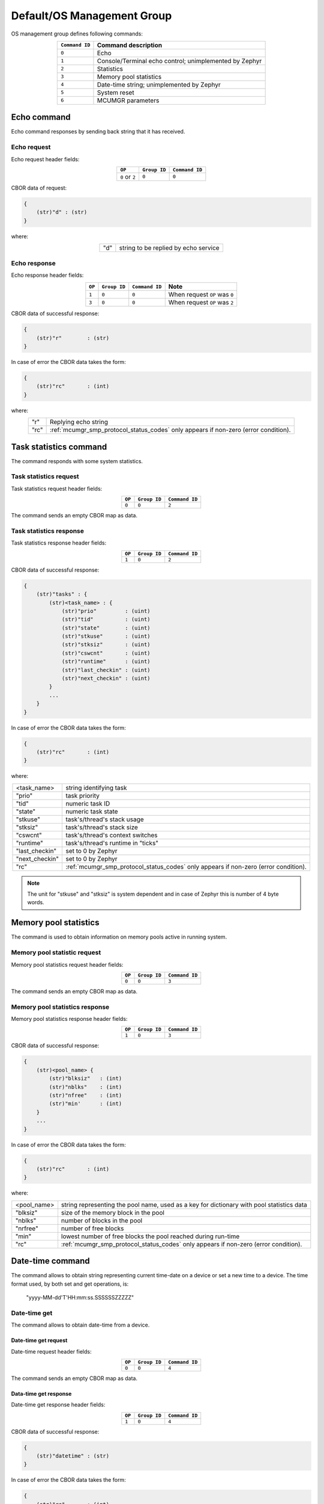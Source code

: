 .. _mcumgr_smp_group_0:

Default/OS Management Group
###########################

OS management group defines following commands:

.. table::
    :align: center

    +-------------------+-----------------------------------------------+
    | ``Command ID``    | Command description                           |
    +===================+===============================================+
    | ``0``             | Echo                                          |
    +-------------------+-----------------------------------------------+
    | ``1``             | Console/Terminal echo control;                |
    |                   | unimplemented by Zephyr                       |
    +-------------------+-----------------------------------------------+
    | ``2``             | Statistics                                    |
    +-------------------+-----------------------------------------------+
    | ``3``             | Memory pool statistics                        |
    +-------------------+-----------------------------------------------+
    | ``4``             | Date-time string; unimplemented by Zephyr     |
    +-------------------+-----------------------------------------------+
    | ``5``             | System reset                                  |
    +-------------------+-----------------------------------------------+
    | ``6``             | MCUMGR parameters                             |
    +-------------------+-----------------------------------------------+

Echo command
************

Echo command responses by sending back string that it has received.

Echo request
============

Echo request header fields:

.. table::
    :align: center

    +--------------------+--------------+----------------+
    | ``OP``             | ``Group ID`` | ``Command ID`` |
    +====================+==============+================+
    | ``0`` or ``2``     | ``0``        |  ``0``         |
    +--------------------+--------------+----------------+

CBOR data of request:

.. code-block:: none

    {
        (str)"d" : (str)
    }

where:

.. table::
    :align: center

    +-----------------------+---------------------------------------------------+
    | "d"                   | string to be replied by echo service              |
    +-----------------------+---------------------------------------------------+

Echo response
=============

Echo response header fields:

.. table::
    :align: center

    +--------+--------------+----------------+----------------------------------+
    | ``OP`` | ``Group ID`` | ``Command ID`` | Note                             |
    +========+==============+================+==================================+
    | ``1``  | ``0``        |  ``0``         | When request ``OP`` was ``0``    |
    +--------+--------------+----------------+----------------------------------+
    | ``3``  | ``0``        |  ``0``         | When request ``OP`` was ``2``    |
    +--------+--------------+----------------+----------------------------------+

CBOR data of successful response:

.. code-block:: none

    {
        (str)"r"        : (str)
    }

In case of error the CBOR data takes the form:

.. code-block:: none

    {
        (str)"rc"       : (int)
    }

where:

.. table::
    :align: center

    +-----------------------+---------------------------------------------------+
    | "r"                   | Replying echo string                              |
    +-----------------------+---------------------------------------------------+
    | "rc"                  | :ref:`mcumgr_smp_protocol_status_codes`           |
    |                       | only appears if non-zero (error condition).       |
    +-----------------------+---------------------------------------------------+

Task statistics command
***********************

The command responds with some system statistics.

Task statistics request
=======================

Task statistics request header fields:

.. table::
    :align: center

    +--------+--------------+----------------+
    | ``OP`` | ``Group ID`` | ``Command ID`` |
    +========+==============+================+
    | ``0``  | ``0``        |  ``2``         |
    +--------+--------------+----------------+

The command sends an empty CBOR map as data.


Task statistics response
========================

Task statistics response header fields:

.. table::
    :align: center

    +--------+--------------+----------------+
    | ``OP`` | ``Group ID`` | ``Command ID`` |
    +========+==============+================+
    | ``1``  | ``0``        |  ``2``         |
    +--------+--------------+----------------+

CBOR data of successful response:

.. code-block:: none

    {
        (str)"tasks" : {
            (str)<task_name> : {
                (str)"prio"         : (uint)
                (str)"tid"          : (uint)
                (str)"state"        : (uint)
                (str)"stkuse"       : (uint)
                (str)"stksiz"       : (uint)
                (str)"cswcnt"       : (uint)
                (str)"runtime"      : (uint)
                (str)"last_checkin" : (uint)
                (str)"next_checkin" : (uint)
            }
            ...
        }
    }

In case of error the CBOR data takes the form:

.. code-block:: none

    {
        (str)"rc"       : (int)
    }

where:

.. table::
    :align: center

    +-----------------------+---------------------------------------------------+
    | <task_name>           | string identifying task                           |
    +-----------------------+---------------------------------------------------+
    | "prio"                | task priority                                     |
    +-----------------------+---------------------------------------------------+
    | "tid"                 | numeric task ID                                   |
    +-----------------------+---------------------------------------------------+
    | "state"               | numeric task state                                |
    +-----------------------+---------------------------------------------------+
    | "stkuse"              | task's/thread's stack usage                       |
    +-----------------------+---------------------------------------------------+
    | "stksiz"              | task's/thread's stack size                        |
    +-----------------------+---------------------------------------------------+
    | "cswcnt"              | task's/thread's context switches                  |
    +-----------------------+---------------------------------------------------+
    | "runtime"             | task's/thread's runtime in "ticks"                |
    +-----------------------+---------------------------------------------------+
    | "last_checkin"        | set to 0 by Zephyr                                |
    +-----------------------+---------------------------------------------------+
    | "next_checkin"        | set to 0 by Zephyr                                |
    +-----------------------+---------------------------------------------------+
    | "rc"                  | :ref:`mcumgr_smp_protocol_status_codes`           |
    |                       | only appears if non-zero (error condition).       |
    +-----------------------+---------------------------------------------------+

.. note::
    The unit for "stkuse" and "stksiz" is system dependent and in case of Zephyr
    this is number of 4 byte words.

Memory pool statistics
**********************

The command is used to obtain information on memory pools active in running
system.

Memory pool statistic request
=============================

Memory pool statistics request header fields:

.. table::
    :align: center

    +--------+--------------+----------------+
    | ``OP`` | ``Group ID`` | ``Command ID`` |
    +========+==============+================+
    | ``0``  | ``0``        |  ``3``         |
    +--------+--------------+----------------+

The command sends an empty CBOR map as data.

Memory pool statistics response
===============================

Memory pool statistics response header fields:

.. table::
    :align: center

    +--------+--------------+----------------+
    | ``OP`` | ``Group ID`` | ``Command ID`` |
    +========+==============+================+
    | ``1``  | ``0``        |  ``3``         |
    +--------+--------------+----------------+

CBOR data of successful response:

.. code-block:: none

    {
        (str)<pool_name> {
            (str)"blksiz"   : (int)
            (str)"nblks"    : (int)
            (str)"nfree"    : (int)
            (str)"min'      : (int)
        }
        ...
    }

In case of error the CBOR data takes the form:

.. code-block:: none

    {
        (str)"rc"       : (int)
    }

where:

.. table::
    :align: center

    +-----------------------+---------------------------------------------------+
    | <pool_name>           | string representing the pool name, used as a key  |
    |                       | for dictionary with pool statistics data          |
    +-----------------------+---------------------------------------------------+
    | "blksiz"              | size of the memory block in the pool              |
    +-----------------------+---------------------------------------------------+
    | "nblks"               | number of blocks in the pool                      |
    +-----------------------+---------------------------------------------------+
    | "nrfree"              | number of free blocks                             |
    +-----------------------+---------------------------------------------------+
    | "min"                 | lowest number of free blocks the pool reached     |
    |                       | during run-time                                   |
    +-----------------------+---------------------------------------------------+
    | "rc"                  | :ref:`mcumgr_smp_protocol_status_codes`           |
    |                       | only appears if non-zero (error condition).       |
    +-----------------------+---------------------------------------------------+

Date-time command
*****************

The command allows to obtain string representing current time-date on a device
or set a new time to a device.
The time format used, by both set and get operations, is:

    "yyyy-MM-dd'T'HH:mm:ss.SSSSSSZZZZZ"

Date-time get
=============

The command allows to obtain date-time from a device.

Date-time get request
---------------------

Date-time request header fields:

.. table::
    :align: center

    +--------+--------------+----------------+
    | ``OP`` | ``Group ID`` | ``Command ID`` |
    +========+==============+================+
    | ``0``  | ``0``        |  ``4``         |
    +--------+--------------+----------------+

The command sends an empty CBOR map as data.

Data-time get response
----------------------

Date-time get response header fields:

.. table::
    :align: center

    +--------+--------------+----------------+
    | ``OP`` | ``Group ID`` | ``Command ID`` |
    +========+==============+================+
    | ``1``  | ``0``        |  ``4``         |
    +--------+--------------+----------------+

CBOR data of successful response:

.. code-block:: none

    {
        (str)"datetime" : (str)
    }

In case of error the CBOR data takes the form:

.. code-block:: none

    {
        (str)"rc"       : (int)
    }

where:

.. table::
    :align: center

    +-----------------------+---------------------------------------------------+
    | "datetime"            | String in format                                  |
    |                       | yyyy-MM-dd'T'HH:mm:ss.SSSSSSZZZZZ                 |
    +-----------------------+---------------------------------------------------+
    | "rc"                  | :ref:`mcumgr_smp_protocol_status_codes`;          |
    |                       | only appears if non-zero (error condition).       |
    +-----------------------+---------------------------------------------------+


Date-time set
=============

The command allows to set date-time to a device.

Date-time set request
---------------------

Date-time set request header fields:

.. table::
    :align: center

    +--------+--------------+----------------+
    | ``OP`` | ``Group ID`` | ``Command ID`` |
    +========+==============+================+
    | ``2``  | ``0``        |  ``4``         |
    +--------+--------------+----------------+

CBOR data of response:

.. code-block:: none

    {
        (str)"datetime" : (str)
    }

where:

.. table::
    :align: center

    +-----------------------+---------------------------------------------------+
    | "datetime"            | String in format                                  |
    |                       | yyyy-MM-dd'T'HH:mm:ss.SSSSSSZZZZZ                 |
    +-----------------------+---------------------------------------------------+

Data-time set response
----------------------

Date-time set response header fields:

.. table::
    :align: center

    +--------+--------------+----------------+
    | ``OP`` | ``Group ID`` | ``Command ID`` |
    +========+==============+================+
    | ``1``  | ``0``        |  ``4``         |
    +--------+--------------+----------------+

The command sends an empty CBOR map as data if successful. In case of error the
CBOR data takes the form:

.. code-block:: none

    {
        (str)"rc"       : (int)
    }

where:

.. table::
    :align: center

    +-----------------------+---------------------------------------------------+
    | "rc"                  | :ref:`mcumgr_smp_protocol_status_codes`           |
    |                       | only appears if non-zero (error condition).       |
    +-----------------------+---------------------------------------------------+

System reset
************

Performs reset of system. The device should issue response before resetting so
that the SMP client could receive information that the command has been
accepted. By default, this command is accepted in all conditions, however if
the :kconfig:option:`CONFIG_MCUMGR_GRP_OS_OS_RESET_HOOK` is enabled and an
application registers a callback, the callback will be called when this command
is issued and can be used to perform any necessary tidy operations prior to the
module rebooting, or to reject the reset request outright altogether with an
error response. For details on this functionality, see `ref:`mcumgr_callbacks`.

System reset request
====================

System reset request header fields:

.. table::
    :align: center

    +--------+--------------+----------------+
    | ``OP`` | ``Group ID`` | ``Command ID`` |
    +========+==============+================+
    | ``2``  | ``0``        |  ``5``         |
    +--------+--------------+----------------+

Normally the command sends an empty CBOR map as data, but if previous
reset attempt has been responded with "rc" code equal ``10`` (busy),
then following map may be send to force the reset:

.. code-block:: none

    {
        (opt)"force"       : (int)
    }

where:

.. table::
    :align: center

    +-----------------------+---------------------------------------------------+
    | "force"               | Force reset if value > 0, optional if 0.          |
    +-----------------------+---------------------------------------------------+


System reset response
=====================

System reset response header fields

.. table::
    :align: center

    +--------+--------------+----------------+
    | ``OP`` | ``Group ID`` | ``Command ID`` |
    +========+==============+================+
    | ``3``  | ``0``        |  ``5``         |
    +--------+--------------+----------------+

The command sends an empty CBOR map as data if successful. In case of error the
CBOR data takes the form:

.. code-block:: none

    {
        (str)"rc"       : (int)
    }

where:

.. table::
    :align: center

    +-----------------------+---------------------------------------------------+
    | "rc"                  | :ref:`mcumgr_smp_protocol_status_codes`;          |
    |                       | only appears if non-zero (error condition).       |
    +-----------------------+---------------------------------------------------+

MCUMGR Parameters
*****************

Used to obtain parameters of mcumgr library.

MCUMGR Parameters Request
=========================

MCUMGR parameters request header fields:

.. table::
    :align: center

    +--------+--------------+----------------+
    | ``OP`` | ``Group ID`` | ``Command ID`` |
    +========+==============+================+
    | ``0``  | ``0``        |  ``6``         |
    +--------+--------------+----------------+

The command sends an empty CBOR map as data.

MCUMGR Parameters Response
==========================

MCUMGR parameters response header fields

.. table::
    :align: center

    +--------+--------------+----------------+
    | ``OP`` | ``Group ID`` | ``Command ID`` |
    +========+==============+================+
    | ``2``  | ``0``        |  ``6``         |
    +--------+--------------+----------------+

CBOR data of successful response:

.. code-block:: none

    {
        (str)"buf_size"     : (uint)
        (str)"buf_count"    : (uint)
    }

In case of error the CBOR data takes the form:

.. code-block:: none

    {
        (str)"rc"       : (int)
    }

where:

.. table::
    :align: center

    +-----------------------+---------------------------------------------------+
    | "buf_size"            | Single SMP buffer size, this includes SMP header  |
    |                       | and CBOR payload                                  |
    +-----------------------+---------------------------------------------------+
    | "buf_count"           | Number of SMP buffers supported                   |
    +-----------------------+---------------------------------------------------+
    | "rc"                  | :ref:`mcumgr_smp_protocol_status_codes`;          |
    |                       | only appears if non-zero (error condition).       |
    +-----------------------+---------------------------------------------------+
